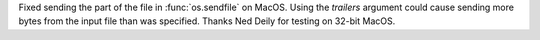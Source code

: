 Fixed sending the part of the file in :func:`os.sendfile` on MacOS.  Using
the *trailers* argument could cause sending more bytes from the input file
than was specified.  Thanks Ned Deily for testing on 32-bit MacOS.
